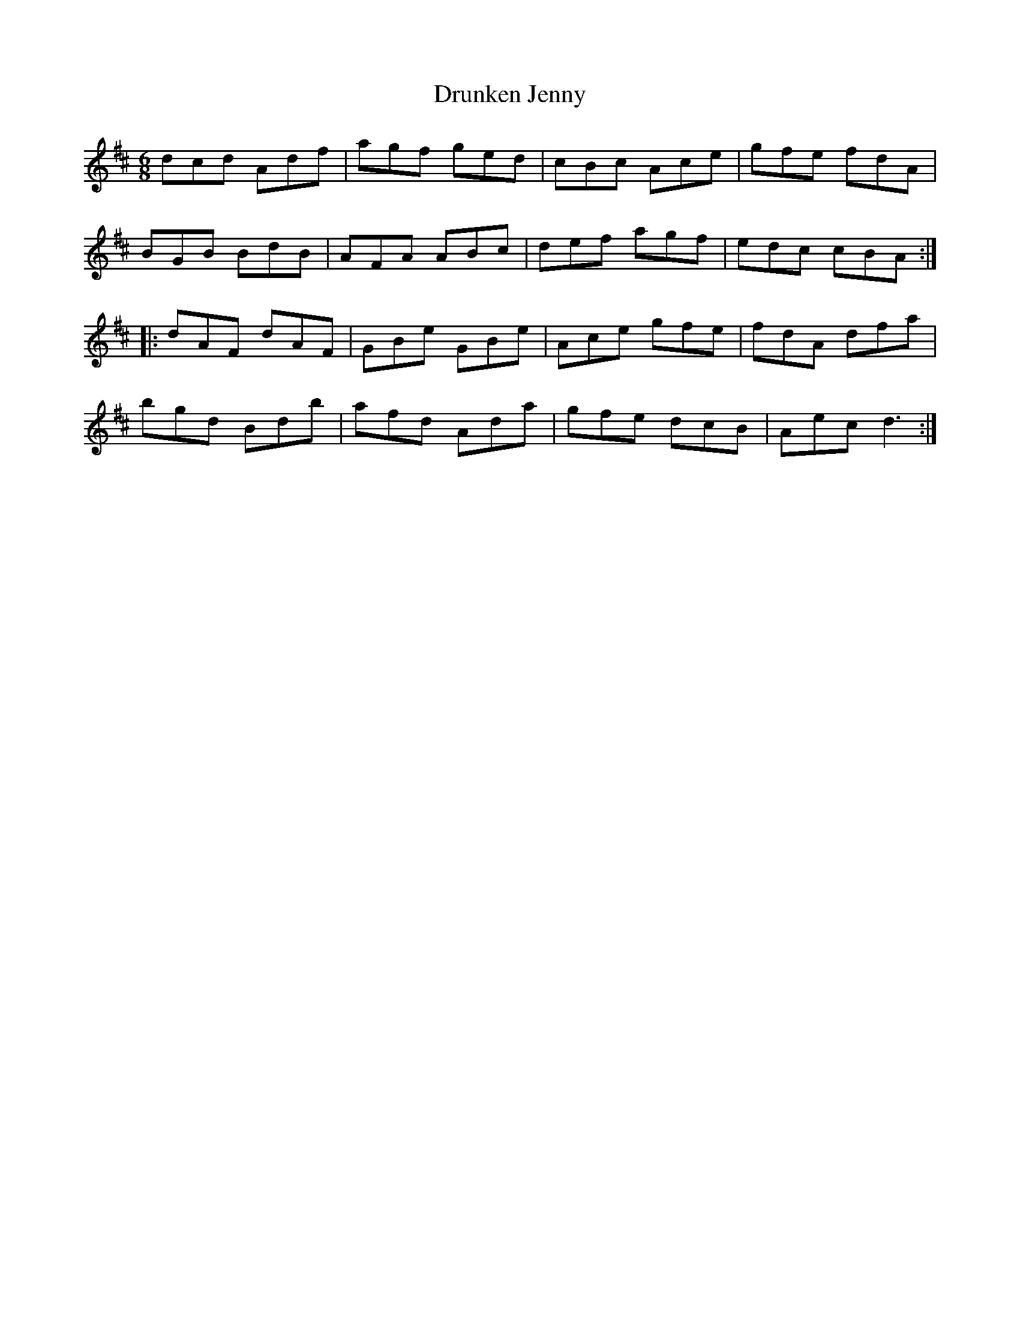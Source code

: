 X: 10986
T: Drunken Jenny
R: jig
M: 6/8
K: Dmajor
dcd Adf|agf ged|cBc Ace|gfe fdA|
BGB BdB|AFA ABc|def agf|edc cBA:|
|:dAF dAF|GBe GBe|Ace gfe|fdA dfa|
bgd Bdb|afd Ada|gfe dcB|Aec d3:|

